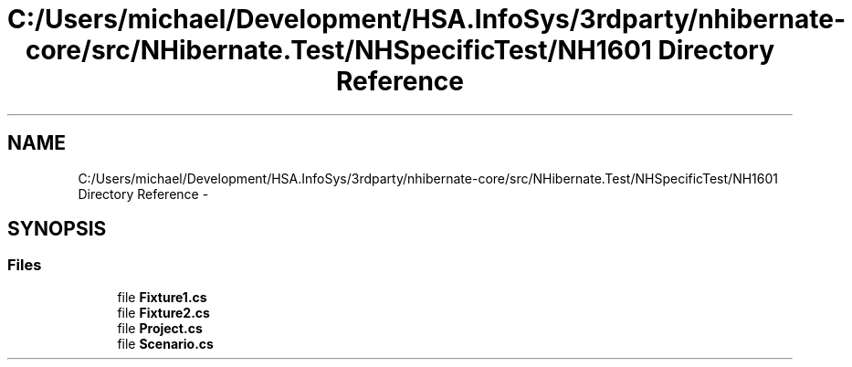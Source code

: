 .TH "C:/Users/michael/Development/HSA.InfoSys/3rdparty/nhibernate-core/src/NHibernate.Test/NHSpecificTest/NH1601 Directory Reference" 3 "Fri Jul 5 2013" "Version 1.0" "HSA.InfoSys" \" -*- nroff -*-
.ad l
.nh
.SH NAME
C:/Users/michael/Development/HSA.InfoSys/3rdparty/nhibernate-core/src/NHibernate.Test/NHSpecificTest/NH1601 Directory Reference \- 
.SH SYNOPSIS
.br
.PP
.SS "Files"

.in +1c
.ti -1c
.RI "file \fBFixture1\&.cs\fP"
.br
.ti -1c
.RI "file \fBFixture2\&.cs\fP"
.br
.ti -1c
.RI "file \fBProject\&.cs\fP"
.br
.ti -1c
.RI "file \fBScenario\&.cs\fP"
.br
.in -1c
